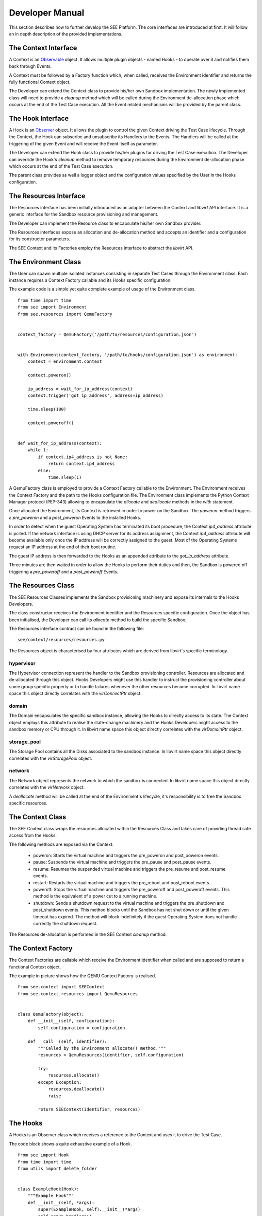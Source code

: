 Developer Manual
================

This section describes how to further develop the SEE Platform. The core interfaces are introduced at first. It will follow an in depth description of the provided implementations.

The Context Interface
---------------------

A Context is an `Observable <https://en.wikipedia.org/wiki/Observer_pattern>`_ object. It allows multiple plugin objects - named Hooks - to operate over it and notifies them back through Events.

A Context must be followed by a Factory function which, when called, receives the Environment identifier and returns the fully functional Context object.

The Developer can extend the Context class to provide his/her own Sandbox implementation. The newly implemented class will need to provide a `cleanup` method which will be called during the Environment de-allocation phase which occurs at the end of the Test Case execution. All the Event related mechanisms will be provided by the parent class.

The Hook Interface
------------------

A Hook is an `Observer <https://en.wikipedia.org/wiki/Observer_pattern>`_ object. It allows the plugin to control the given Context driving the Test Case lifecycle. Through the Context, the Hook can subscribe and unsubscribe its Handlers to the Events. The Handlers will be called at the triggering of the given Event and will receive the Event itself as parameter.

The Developer can extend the Hook class to provide his/her plugins for driving the Test Case execution. The Developer can override the Hook's `cleanup` method to remove temporary resources during the Environment de-allocation phase which occurs at the end of the Test Case execution.

The parent class provides as well a logger object and the configuration values specified by the User in the Hooks configuration.

The Resources Interface
-----------------------

The Resources interface has been initially introduced as an adapter between the Context and `libvirt` API interface. It is a generic interface for the Sandbox resource provisioning and management.

The Developer can implement the Resource class to encapsulate his/her own Sandbox provider.

The Resources interfaces expose an allocation and de-allocation method and accepts an identifier and a configuration for its constructor parameters.

The SEE Context and its Factories employ the Resources interface to abstract the `libvirt` API.

The Environment Class
---------------------

The User can spawn multiple isolated instances consisting in separate Test Cases through the Environment class. Each instance requires a Context Factory callable and its Hooks specific configuration.

The example code is a simple yet quite complete example of usage of the Environment class.

::

  from time import time
  from see import Environment
  from see.resources import QemuFactory


  context_factory = QemuFactory('/path/to/resources/configuration.json')


  with Environment(context_factory, '/path/to/hooks/configuration.json') as environment:
      context = environment.context

      context.poweron()

      ip_address = wait_for_ip_address(context)
      context.trigger('got_ip_address', address=ip_address)

      time.sleep(180)

      context.poweroff()


  def wait_for_ip_address(context):
      while 1:
          if context.ip4_address is not None:
              return context.ip4_address
          else:
              time.sleep(1)

A QemuFactory class is employed to provide a Context Factory callable to the Environment. The Environment receives the Context Factory and the path to the Hooks configuration file. The Environment class implements the Python Context Manager protocol (PEP-343) allowing to encapsulate the `allocate` and `deallocate` methods in the `with` statement.

Once allocated the Environment, its Context is retrieved in order to power on the Sandbox. The `poweron` method triggers a `pre_poweron` and a `post_poweron` Events to the installed Hooks.

In order to detect when the guest Operating System has terminated its boot procedure, the Context `ip4_address` attribute is polled. If the network interface is using DHCP server for its address assignment, the Context `ip4_address` attribute will become available only once the IP address will be correctly assigned to the guest. Most of the Operating Systems request an IP address at the end of their boot routine.

The guest IP address is then forwarded to the Hooks as an appended attribute to the `got_ip_address` attribute.

Three minutes are then waited in order to allow the Hooks to perform their duties and then, the Sandbox is powered off triggering a `pre_poweroff` and a `post_poweroff` Events.

The Resources Class
-------------------

The SEE Resources Classes implements the Sandbox provisioning machinery and expose its internals to the Hooks Developers.

The class constructor receives the Environment identifier and the Resources specific configuration. Once the object has been initialised, the Developer can call its `allocate` method to build the specific Sandbox.

The Resources interface contract can be found in the following file:

::

   see/context/resources/resources.py

The Resources object is characterised by four attributes which are derived from libvirt's specific terminology.

hypervisor
++++++++++

The Hypervisor connection represent the handler to the Sandbox provisioning controller. Resources are allocated and de-allocated through this object. Hooks Developers might use this handler to instruct the provisioning controller about some group specific property or to handle failures whenever the other resources become corrupted. In libvirt name space this object directly correlates with the `virConnectPtr` object.

domain
++++++

The Domain encapsulates the specific sandbox instance, allowing the Hooks to directly access to its state. The Context object employs this attribute to realise the state-change machinery and the Hooks Developers might access to the sandbox memory or CPU through it. In libvirt name space this object directly correlates with the `virDomainPtr` object.

storage_pool
++++++++++++

The Storage Pool contains all the Disks associated to the sandbox instance. In libvirt name space this object directly correlates with the `virStoragePool` object.

network
+++++++

The Network object represents the network to which the sandbox is connected. In libvirt name space this object directly correlates with the `virNetwork` object.

A `deallocate` method will be called at the end of the Environment's lifecycle, it's responsibility is to free the Sandbox specific resources.

The Context Class
-----------------

The SEE Context class wraps the resources allocated within the Resources Class and takes care of providing thread safe access from the Hooks.

The following methods are exposed via the Context:

  - poweron: Starts the virtual machine and triggers the pre\_poweron and post\_poweron events.
  - pause: Suspends the virtual machine and triggers the pre\_pause and post\_pause events.
  - resume: Resumes the suspended virtual machine and triggers the pre\_resume and post\_resume events.
  - restart: Restarts the virtual machine and triggers the pre\_reboot and post\_reboot events.
  - poweroff: Stops the virtual machine and triggers the pre\_poweroff and post\_poweroff events. This method is the equivalent of a power cut to a running machine.
  - shutdown: Sends a shutdown request to the virtual machine and triggers the pre\_shutdown and post\_shutdown events. This method blocks until the Sandbox has not shut down or until the given timeout has expired. The method will block indefinitely if the guest Operating System does not handle correctly the shutdown request.

The Resources de-allocation is performed in the SEE Context `cleanup` method.

The Context Factory
-------------------

The Context Factories are callable which receive the Environment identifier when called and are supposed to return a functional Context object.

The example in picture shows how the QEMU Context Factory is realised.

::

  from see.context import SEEContext
  from see.context.resources import QemuResources


  class QemuFactory(object):
      def __init__(self, configuration):
          self.configuration = configuration

      def __call__(self, identifier):
          """Called by the Environment allocate() method."""
          resources = QemuResources(identifier, self.configuration)

          try:
              resources.allocate()
          except Exception:
              resources.deallocate()
              raise

          return SEEContext(identifier, resources)

The Hooks
---------

A Hooks is an Observer class which receives a reference to the Context and uses it to drive the Test Case.

The code block shows a quite exhaustive example of a Hook.

::

  from see import Hook
  from time import time
  from utils import delete_folder


  class ExampleHook(Hook):
      """Example Hook"""
      def __init__(self, *args):
          super(ExampleHook, self).__init__(*args)
          self.setup_handlers()

      def setup_handlers(self):
          self.context.subscribe_async('post_poweron', self.poweron_event_handler)
          self.context.subscribe('custom_event', self.custom_event_handler)
          self.context.subscribe('post_pause', self.pause_event_handler)

      def poweron_event_handler(self, event):
          """This handler is run asynchronously. It does not block the Event flow"""
          self.logger.info("%s event received, the Context is powered on", event)
          time.sleep(60)
          self.context.trigger('custom_event')  # fire an Event to all Hooks

      def custom_event_handler(self, event):
          """This Handler is run synchronously and powers off the Context."""
          self.context.pause()

      def pause_event_handler(self, event):
          """Event Handler for the last event (post_paused)."""
          self.logger.info("%s event received, the Context is paused", event)

      def cleanup(self):
          """
          If defined, this method will be executed during the Environment de-allocation.
          It allows the Developer to cleanup temporary resources.
          """
          if 'temporary_folder' in self.configuration:
              delete_folder(self.configuration['temporary_folder'])

Each Handler is run synchronously. This means that only a Handler at a time can be executed and triggering an Event will block the execution until all the subscribed Handlers have been consumed. In case this is not the desired behaviour, the Developer can subscribe asynchronous Handlers which will run concurrently without blocking the execution flow.

In the example an asynchronous Handler is subscribed to the `post_poweron` Event. Its Handler waits for a minute and then triggers a custom Event. The custom Event is handled by the `custom_event_handler` Handler which pauses the Context triggering a `pre_pause` and a `post_pause` Events. The Hook reacts to the `post_pause` through the `pause_event_handler` Handler and then waits for the Environment de-allocation in which cleans up the configured `temporary_folder`

The next example shows a possible implementation of a Hook which captures screenshots of the guest Operating System. The User can specify at which Events the screenshots should be taken through the `screenshot_on_event` configuration key.

::

  from see import Hook
  from see.context import RUNNING, PAUSED
  from utils import create_folder, take_screenshot


  class ScreenHook(Hook):
      """
      Screenshot capturing hook.

      On the given event, it captures the Context's screen on a PPM file in the given folder. The "screenshot_on_event" can be either a string representing the event or a list of multiple ones.

      configuration::

          {
            "results_folder": "/folder/where/to/store/screenshots/",
            "screenshot_on_event": ["post_poweron", "custom_event1", "custom_event2"]
          }

      """
      def __init__(self, parameters):
          super(ScreenHook, self).__init__(parameters)
          self.setup_handlers()

      def setup_handlers(self):
          if 'screenshot_on_event' in self.configuration:
              configured_events = self.configuration['screenshot_on_event']
              events = (isinstance(configured_events, basestring)
                        and [configured_events] or configured_events)

              for event in events:
                  self.context.subscribe(event, self.capture_screenshot)
                  self.logger.debug("Screenshot registered at %s event", event)

      def capture_screenshot(self, event):
          folder_path = self.configuration['results_folder']
          screenshot_path = os.path.join(folder_path, "%s_%s.ppm"
                                       % (self.identifier, event))
          self.logger.info("Event %s: capturing screenshot.", event)

          create_folder(folder_path)
          self.screenshot(screenshot_path)

          self.logger.info("Screenshot %s captured.", screenshot_path)

      def screenshot(self, screenshot_path):
          self.assert_context_state()

          with open(screenshot_path, 'wb') as screenshot_file:
              screenshot_stream = take_screenshot(self.context)
              screenshot_file.write(screenshot_stream)

      def assert_context_state(self):
          if self.context.domain.state()[0] not in (RUNNING, PAUSED):
              raise RuntimeError("Cannot capture screenshots of a shutdown Contex")

The Events
----------

The Events represent the communication interface between the Hooks and the Environment in which they are executed. Once an event is fired, all the Hooks which subscribed one or more of their Handlers will execute them.

Events are represented by a class, which extends a Python string, to which extra information is appended as attributes. To fire an Event, a Hook must use the Context `trigger` method which accepts as parameters either an Event instance or more simply a string and a set of keyword arguments. In the latter case, an Event object will be built from the given string and the keyword arguments will be appended to it as attributes.

The Hook handlers will receive the dispatched Event as argument with the attributes `origin` carrying the Python's fully qualified name of the actor which generated it and `timestamp` representing the moment in which the Event has fired.

SEE is well suited for a `model-view-controller <https://en.wikipedia.org/wiki/Model%E2%80%93view%E2%80%93controller>`_ type of design. The model is represented by the Context Class, the view are the Events flowing through the Hooks and the controller could be either the Hooks in charge of acting as decision-maker or the Environment user.

Context specific Events
-----------------------

The Context implementation provided by SEE triggers a set of default events every time its state transition methods are called. Each state transition operated through the Context triggers two Events: a `pre_transition` which precedes the transition itself and a `post_transition` one, triggered after the Context is in its new state.

These events allow the Hooks to synchronise with the Sandbox state in order to perform actions requiring certain states. Taking a snapshot of the Sandbox memory state, for example, requires the virtual machine to be paused in order to get coherent data.

The Developer must keep in mind that triggering a Context state change while reacting to another one is a dangerous approach. It is highly recommended as well, not to perform any long lasting operation during the Handling of these specific Events. If the latter case cannot be avoided, the Developer can rely on the asynchronous Handlers to prevent heavy routines to significantly slow down the Event processing.

Below are listed the Events generated by default by the Context.

pre_poweron
+++++++++++

Triggered by the Context `poweron` method.

This Event is fired before powering on the Context, therefore the Context state is supposed to be shutoff.

post_poweron
++++++++++++

Triggered by the Context `poweron` method.

This Event is fired after powering on the Context, therefore the Context state is supposed to be running.

pre_pause
+++++++++

Triggered by the Context `pause` method.

This Event is fired before suspending the Context, therefore the Context state is supposed to be running.

post_pause
++++++++++

Triggered by the Context `pause` method.

This Event is fired after suspending the Context, therefore the Context state is supposed to be paused.

pre_resume
++++++++++

Triggered by the Context `resume` method.

This Event is fired before resuming the Context from suspension, therefore the Context state is supposed to be paused.

post_resume
+++++++++++

Triggered by the Context `resume` method.

This Event is fired after resuming the Context from suspension, therefore the Context state is supposed to be running.

pre_poweroff
++++++++++++

Triggered by the Context `poweroff` method.

This Event is fired before forcing the Context to power off, therefore the Context state is supposed to be either running or paused.

post_poweroff
+++++++++++++

Triggered by the Context `poweroff` method.

This Event is fired after forcing the Context to power off, therefore the Context state is supposed to be shutoff.

pre_shutdown
++++++++++++

Triggered by the Context `shutdown` method.

This Event is fired before requesting the guest Operating System to shut down , therefore the Context state is supposed to be running.

post_shutdown
+++++++++++++

Triggered by the Context `shutdown` method.

This Event is fired after requesting the guest Operating System to shut down , therefore the Context state is supposed to be shutdown.

pre_restart
+++++++++++

Triggered by the Context `restart` method.

This Event is fired before requesting the guest Operating System to restart, therefore the Context state is supposed to be either running or crashed.

post_restart
++++++++++++

Triggered by the Context `restart` method.

This Event is fired after requesting the guest Operating System to restart, therefore the Context state is supposed to be running.

Environment lifecycle
---------------------

To ensure a Sandbox with a high level of security, for each Test Case all the needed Resources are created at the moment of the request and completely destroyed once the Environment is not necessary anymore.

An Environment has its own lifecycle starting from the moment in which its `allocate` method is called and ending with the `deallocate` method invocation. It is the User's and the Developer's responsibility to store and process the execution data as after the Environment de-allocation, all the Sandbox Resources and the Hooks won't be accessible anymore.

An example of a typical Environment lifecycle could be:

  - Generation of the Sandbox and the Hooks configurations.
  - Initialisation of the Context Factory callable object.
  - Initialisation of the Environment.
  - Allocation of the Environment.
  - Guest Operating System power on through the Context `poweron` method.
  - Injection of the Sample via networking or other mean.
  - Execution of the Test Case.
  - Tracing of the Sample behaviour through the configured Hooks.
  - Guest Operating System power off through the Context `shutdown` or `poweroff` methods.
  - Data collection and analysis via the configured Hooks.
  - Data storage according to configuration.
  - Environment deletion and resources release.

Lifecycle traceability
----------------------

To each Environment object is assigned a Universally Unique IDentifier (UUID), it is recommended to use the same identifier for all the involved parts as it helps to address the complete history of a Test Case instance.

The Resources provided by SEE are all sharing the same identifier simplifying the clean-up process.
